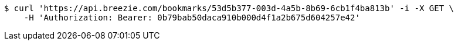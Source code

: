 [source,bash]
----
$ curl 'https://api.breezie.com/bookmarks/53d5b377-003d-4a5b-8b69-6cb1f4ba813b' -i -X GET \
    -H 'Authorization: Bearer: 0b79bab50daca910b000d4f1a2b675d604257e42'
----